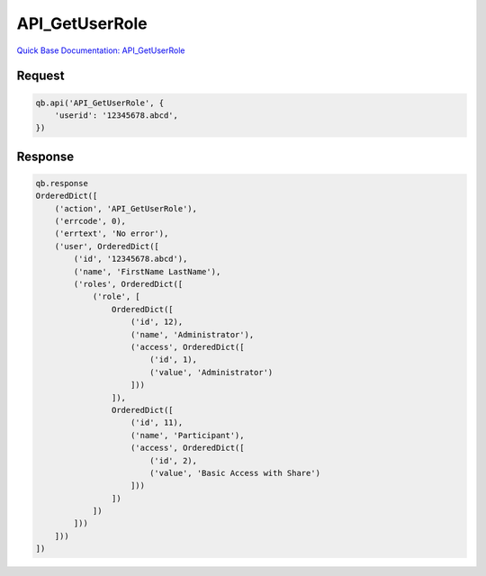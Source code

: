 API_GetUserRole
***************

`Quick Base Documentation: API_GetUserRole <https://help.quickbase.com/api-guide/#getuserrole.html>`_

Request
^^^^^^^

.. code:: python

    qb.api('API_GetUserRole', {
        'userid': '12345678.abcd',
    })

Response
^^^^^^^^

.. code:: python

    qb.response
    OrderedDict([
        ('action', 'API_GetUserRole'),
        ('errcode', 0),
        ('errtext', 'No error'),
        ('user', OrderedDict([
            ('id', '12345678.abcd'),
            ('name', 'FirstName LastName'),
            ('roles', OrderedDict([
                ('role', [
                    OrderedDict([
                        ('id', 12),
                        ('name', 'Administrator'),
                        ('access', OrderedDict([
                            ('id', 1),
                            ('value', 'Administrator')
                        ]))
                    ]),
                    OrderedDict([
                        ('id', 11),
                        ('name', 'Participant'),
                        ('access', OrderedDict([
                            ('id', 2),
                            ('value', 'Basic Access with Share')
                        ]))
                    ])
                ])
            ]))
        ]))
    ])
